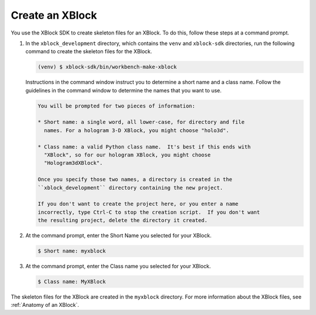 ******************
Create an XBlock
******************

You use the XBlock SDK to create skeleton files for an XBlock. To do this,
follow these steps at a command prompt.

#. In the ``xblock_development`` directory, which contains the ``venv`` and
   ``xblock-sdk`` directories, run the following command to create the skeleton
   files for the XBlock.
   
   .. code-block:: bash

      (venv) $ xblock-sdk/bin/workbench-make-xblock

   Instructions in the command window instruct you to determine a short name
   and a class name. Follow the guidelines in the command window to determine
   the names that you want to use.

   .. code-block:: bash

      You will be prompted for two pieces of information:

      * Short name: a single word, all lower-case, for directory and file
        names. For a hologram 3-D XBlock, you might choose "holo3d".

      * Class name: a valid Python class name.  It's best if this ends with
        "XBlock", so for our hologram XBlock, you might choose
        "Hologram3dXBlock".

      Once you specify those two names, a directory is created in the
      ``xblock_development`` directory containing the new project.

      If you don't want to create the project here, or you enter a name
      incorrectly, type Ctrl-C to stop the creation script.  If you don't want
      the resulting project, delete the directory it created.

#. At the command prompt, enter the Short Name you selected for your XBlock.

   .. code-block:: bash
  
      $ Short name: myxblock

#. At the command prompt, enter the Class name you selected for your XBlock.

   .. code-block:: bash
  
      $ Class name: MyXBlock

The skeleton files for the XBlock are created in the ``myxblock`` directory.
For more information about the XBlock files, see
:ref:`Anatomy of an XBlock`.
